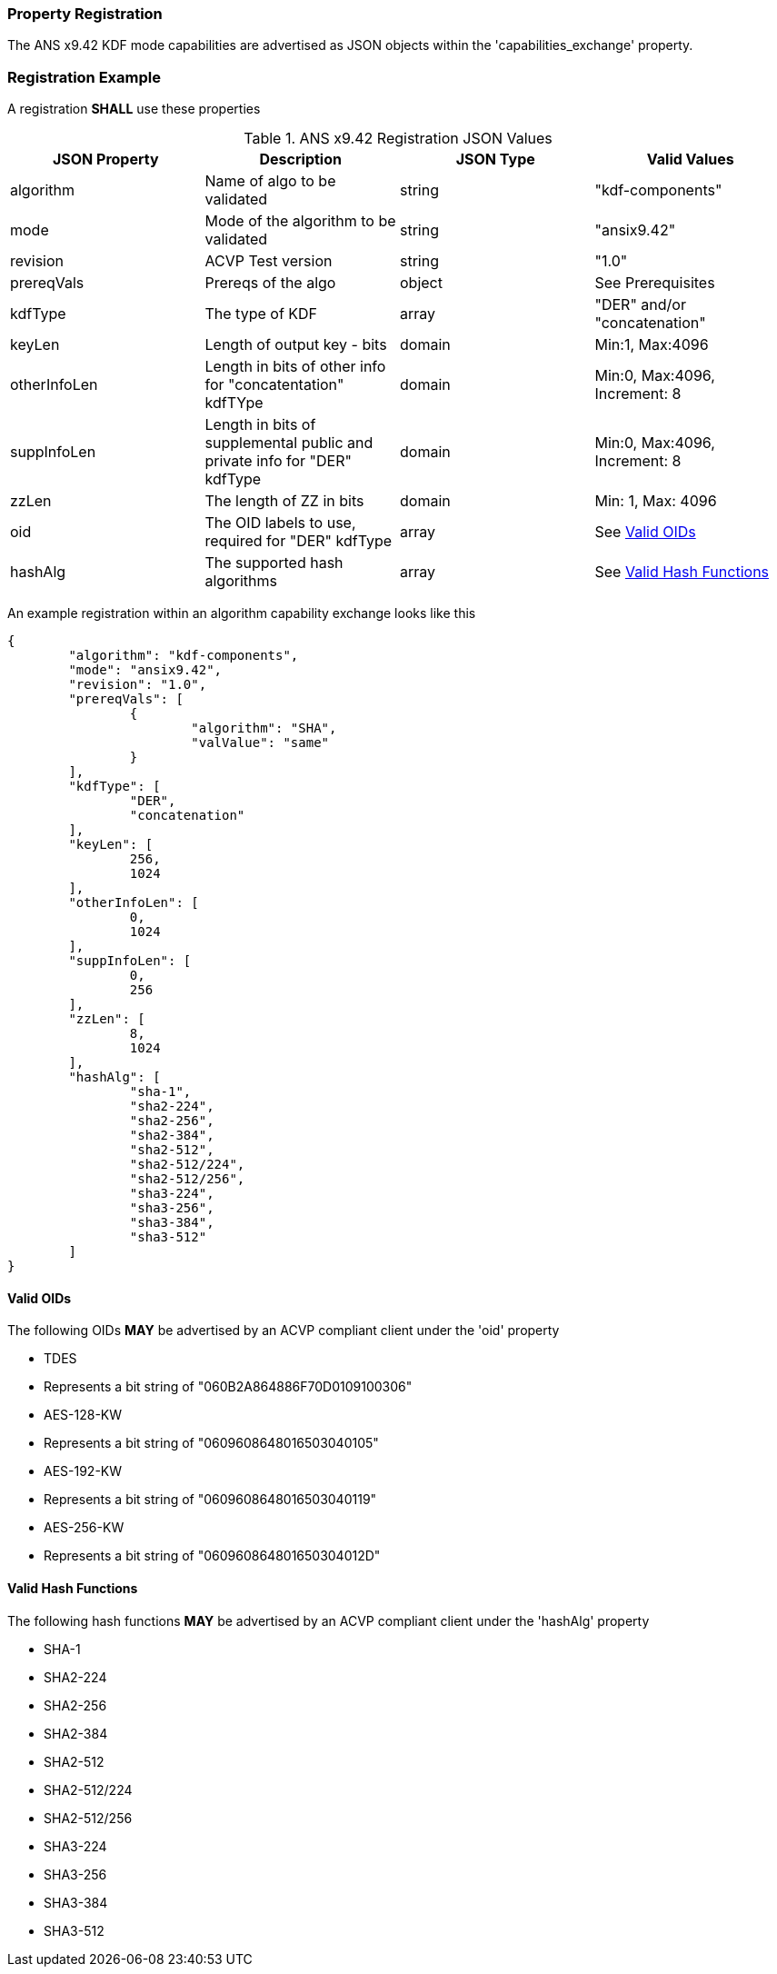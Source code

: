 [#properties]
=== Property Registration

The ANS x9.42 KDF mode capabilities are advertised as JSON objects within the 'capabilities_exchange' property.

=== Registration Example

A registration *SHALL* use these properties

.ANS x9.42 Registration JSON Values
|===
| JSON Property | Description | JSON Type | Valid Values

| algorithm | Name of algo to be validated | string | "kdf-components"
| mode | Mode of the algorithm to be validated | string | "ansix9.42"
| revision | ACVP Test version | string | "1.0"
| prereqVals | Prereqs of the algo | object | See Prerequisites
| kdfType | The type of KDF | array | "DER" and/or "concatenation"
| keyLen | Length of output key - bits | domain | Min:1, Max:4096
| otherInfoLen | Length in bits of other info for "concatentation" kdfTYpe | domain | Min:0, Max:4096, Increment: 8
| suppInfoLen | Length in bits of supplemental public and private info for "DER" kdfType | domain | Min:0, Max:4096, Increment: 8
| zzLen | The length of ZZ in bits | domain | Min: 1, Max: 4096
| oid | The OID labels to use, required for "DER" kdfType | array | See <<valid-oid>>
| hashAlg | The supported hash algorithms | array | See <<valid-sha>>
|===

An example registration within an algorithm capability exchange looks like this

[source, json]
----
{
	"algorithm": "kdf-components",
	"mode": "ansix9.42",
	"revision": "1.0",
	"prereqVals": [
		{
			"algorithm": "SHA",
			"valValue": "same"
		}
	],
	"kdfType": [
		"DER",
		"concatenation"
	],
	"keyLen": [
		256,
		1024
	],
	"otherInfoLen": [
		0,
		1024
	],
	"suppInfoLen": [
		0,
		256
	],
	"zzLen": [
		8,
		1024
	],
	"hashAlg": [
		"sha-1",
		"sha2-224",
		"sha2-256",
		"sha2-384",
		"sha2-512",
		"sha2-512/224",
		"sha2-512/256",
		"sha3-224",
		"sha3-256",
		"sha3-384",
		"sha3-512"
	]
}
----

[#valid-oid]
==== Valid OIDs

The following OIDs *MAY* be advertised by an ACVP compliant client under the 'oid' property

* TDES
  * Represents a bit string of "060B2A864886F70D0109100306"
* AES-128-KW
  * Represents a bit string of "0609608648016503040105"
* AES-192-KW
  * Represents a bit string of "0609608648016503040119"
* AES-256-KW
  * Represents a bit string of "060960864801650304012D"

[#valid-sha]
==== Valid Hash Functions

The following hash functions *MAY* be advertised by an ACVP compliant client under the 'hashAlg' property

* SHA-1
* SHA2-224
* SHA2-256
* SHA2-384
* SHA2-512
* SHA2-512/224
* SHA2-512/256
* SHA3-224
* SHA3-256
* SHA3-384
* SHA3-512
